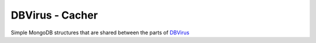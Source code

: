 
DBVirus - Cacher
================

Simple MongoDB structures that are shared between the parts of `DBVirus <https://github.com/dbvirus/>`_
